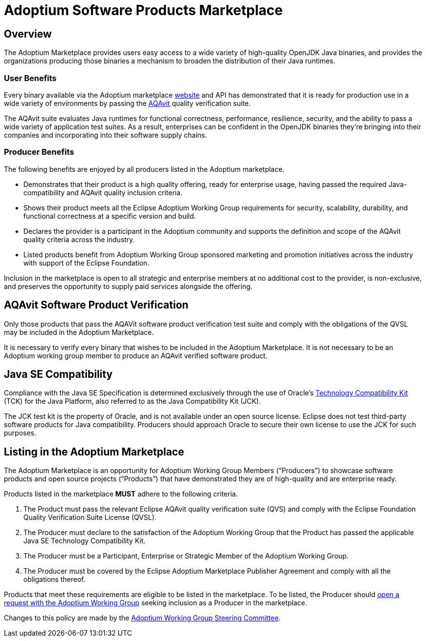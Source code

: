 = Adoptium Software Products Marketplace
:description: Adoptium Marketplace Policy
:keywords: adoptium marketplace policy
:orgname: Eclipse Adoptium
:lang: en
:page-authors: tellison

== Overview

The Adoptium Marketplace provides users easy access to a wide variety of high-quality OpenJDK Java binaries, and provides the organizations producing those binaries a mechanism to broaden the distribution of their Java runtimes.

=== User Benefits

Every binary available via the Adoptium marketplace
link:/marketplace[website]
and API has demonstrated that it is ready for production use in a wide variety of environments by passing the
https://projects.eclipse.org/projects/adoptium.aqavit[AQAvit^]
quality verification suite.

The AQAvit suite evaluates Java runtimes for functional correctness, performance, resilience, security, and the ability to pass a wide variety of application test suites. As a result, enterprises can be confident in the OpenJDK binaries they’re bringing into their companies and incorporating into their software supply chains.

=== Producer Benefits

The following benefits are enjoyed by all producers listed in the Adoptium marketplace.

 * Demonstrates that their product is a high quality offering, ready for enterprise usage, having passed the required Java-compatibility and AQAvit quality inclusion criteria.
 * Shows their product meets all the Eclipse Adoptium Working Group requirements for security, scalability, durability, and functional correctness at a specific version and build.
 * Declares the provider is a participant in the Adoptium community and supports the definition and scope of the AQAvit quality criteria across the industry.
 * Listed products benefit from Adoptium Working Group sponsored marketing and promotion initiatives across the industry with support of the Eclipse Foundation.
 
Inclusion in the marketplace is open to all strategic and enterprise members at no additional cost to the provider, is non-exclusive, and preserves the opportunity to supply paid services alongside the offering.

== AQAvit Software Product Verification

Only those products that pass the AQAVit software product verification test suite and comply with the obligations of the QVSL may be included in the Adoptium Marketplace.

It is necessary to verify every binary that wishes to be included in the Adoptium Marketplace. It is not necessary to be an Adoptium working group member to produce an AQAvit verified software product.

== Java SE Compatibility

Compliance with the Java SE Specification is determined exclusively through the use of Oracle’s
https://en.wikipedia.org/wiki/Technology_Compatibility_Kit[Technology Compatibility Kit^]
(TCK) for the Java Platform, also referred to as the Java Compatibility Kit (JCK).

The JCK test kit is the property of Oracle, and is not available under an open source license. Eclipse does not test third-party software products for Java compatibility. Producers should approach Oracle to secure their own license to use the JCK for such purposes.

== Listing in the Adoptium Marketplace

The Adoptium Marketplace is an opportunity for Adoptium Working Group Members (“Producers”) to showcase software products and open source projects (“Products”) that have demonstrated they are of high-quality and are enterprise ready.

Products listed in the marketplace *MUST* adhere to the following criteria.

. The Product must pass the relevant Eclipse AQAvit quality verification suite (QVS) and comply with the Eclipse Foundation Quality Verification Suite License (QVSL).
. The Producer must declare to the satisfaction of the Adoptium Working Group that the Product has passed the applicable Java SE Technology Compatibility Kit.
. The Producer must be a Participant, Enterprise or Strategic Member of the Adoptium Working Group.
. The Producer must be covered by the Eclipse Adoptium Marketplace Publisher Agreement and comply with all the obligations thereof.

Products that meet these requirements are eligible to be listed in the marketplace. To be listed, the Producer should
https://github.com/adoptium/adoptium/issues/new[open a request with the Adoptium Working Group^]
seeking inclusion as a Producer in the marketplace.

Changes to this policy are made by the
link:/members[Adoptium Working Group Steering Committee].
